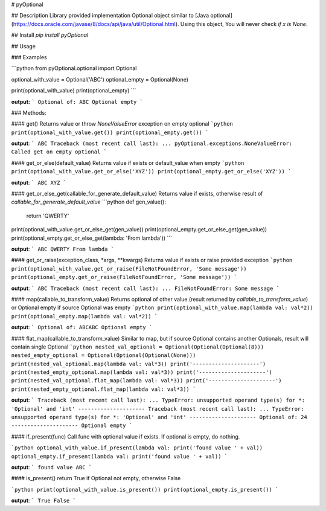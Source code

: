 # pyOptional

## Description
Library provided implementation Optional object similar to [Java optional](https://docs.oracle.com/javase/8/docs/api/java/util/Optional.html). Using this object, You will never check `if x is None`.

## Install
`pip install pyOptional`

## Usage

### Examples

```python
from pyOptional.optional import Optional

optional_with_value = Optional('ABC')
optional_empty = Optional(None)

print(optional_with_value)
print(optional_empty)
```

**output:**
```
Optional of: ABC
Optional empty
```

### Methods:

#### get()
Returns value or throw `NoneValueError` exception on empty optional
```python
print(optional_with_value.get())
print(optional_empty.get())
```

**output**:
```
ABC
Traceback (most recent call last):
...
pyOptional.exceptions.NoneValueError: Called get on empty optional
```

#### get_or_else(default_value)
Returns value if exists or default_value when empty
```python
print(optional_with_value.get_or_else('XYZ'))
print(optional_empty.get_or_else('XYZ'))
```

**output**:
```
ABC
XYZ
```

#### get_or_else_get(callable_for_generate_default_value)
Returns value if exists, otherwise result of `callable_for_generate_default_value`
```python
def gen_value():
    return 'QWERTY'

print(optional_with_value.get_or_else_get(gen_value))
print(optional_empty.get_or_else_get(gen_value))
print(optional_empty.get_or_else_get(lambda: 'From lambda'))
```

**output**:
```
ABC
QWERTY
From lambda
```

#### get_or_raise(exception_class, *args, **kwargs)
Returns value if exists or raise provided exception
```python
print(optional_with_value.get_or_raise(FileNotFoundError, 'Some message'))
print(optional_empty.get_or_raise(FileNotFoundError, 'Some message'))
```

**output**:
```
ABC
Traceback (most recent call last):
...
FileNotFoundError: Some message
```

#### map(callable_to_transform_value)
Returns optional of other value (result returned by `callable_to_transform_value`) or Optional empty if source Optional was empty
```python
print(optional_with_value.map(lambda val: val*2))
print(optional_empty.map(lambda val: val*2))
```

**output**:
```
Optional of: ABCABC
Optional empty
```

#### flat_map(callable_to_transform_value)
Similar to map, but if source Optional contains another Optionals, result will contain single Optional
```python
nested_val_optional = Optional(Optional(Optional(8)))
nested_empty_optional = Optional(Optional(Optional(None)))
print(nested_val_optional.map(lambda val: val*3))
print('---------------------')
print(nested_empty_optional.map(lambda val: val*3))
print('---------------------')
print(nested_val_optional.flat_map(lambda val: val*3))
print('---------------------')
print(nested_empty_optional.flat_map(lambda val: val*3))
```

**output**:
```
Traceback (most recent call last):
...
TypeError: unsupported operand type(s) for *: 'Optional' and 'int'
---------------------
Traceback (most recent call last):
...
TypeError: unsupported operand type(s) for *: 'Optional' and 'int'
---------------------
Optional of: 24
---------------------
Optional empty
```

#### if_present(func)
Call func with optional value if exists. If optional is empty, do nothing.

```python
optional_with_value.if_present(lambda val: print('found value ' + val))
optional_empty.if_present(lambda val: print('found value ' + val))
```

**output**:
```
found value ABC
```

#### is_present()
return True if Optional not empty, otherwise False

```python
print(optional_with_value.is_present())
print(optional_empty.is_present())
```

**output**:
```
True
False
```

